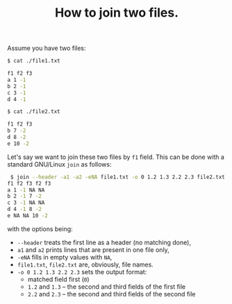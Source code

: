 #+TITLE: How to join two files.

Assume you have two files:

#+begin_src bash
  $ cat ./file1.txt

  f1 f2 f3
  a 1 -1
  b 2 -1
  c 3 -1
  d 4 -1

  $ cat ./file2.txt

  f1 f2 f3
  b 7 -2
  d 8 -2
  e 10 -2
#+end_src

Let's say we want to join these two files by =f1= field. This can be done with a standard GNU/Linux =join= as follows:
#+begin_src bash
 $ join --header -a1 -a2 -eNA file1.txt -o 0 1.2 1.3 2.2 2.3 file2.txt
f1 f2 f3 f2 f3
a 1 -1 NA NA
b 2 -1 7 -2
c 3 -1 NA NA
d 4 -1 8 -2
e NA NA 10 -2 
#+end_src

with the options being:
- =--header= treats the first line as a header (no matching done),
- =a1= and =a2= prints lines that are present in one file only,
- =-eNA= fills in empty values with =NA=,
- =file1.txt=, =file2.txt= are, obviously, file names.
- =-o 0 1.2 1.3 2.2 2.3= sets the output format:
  + matched field first (=0=)
  + =1.2= and =1.3= -- the second and third fields of the first file
  + =2.2= and =2.3= -- the second and third fields of the second file
